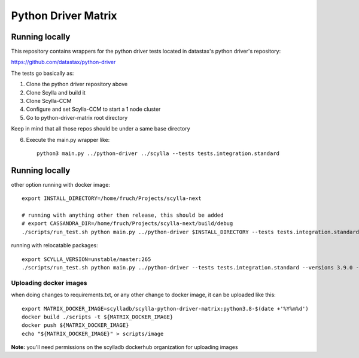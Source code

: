 Python Driver Matrix
====================

Running locally
***************

This repository contains wrappers for the python driver tests located in datastax's python driver's repository:

https://github.com/datastax/python-driver

The tests go basically as:

1) Clone the python driver repository above
2) Clone Scylla and build it
3) Clone Scylla-CCM
4) Configure and set Scylla-CCM to start a 1 node cluster
5) Go to python-driver-matrix root directory

Keep in mind that all those repos should be under a same base directory

6) Execute the main.py wrapper like::

    python3 main.py ../python-driver ../scylla --tests tests.integration.standard



Running locally
***************

other option running with docker image::

    export INSTALL_DIRECTORY=/home/fruch/Projects/scylla-next

    # running with anything other then release, this should be added
    # export CASSANDRA_DIR=/home/fruch/Projects/scylla-next/build/debug
    ./scripts/run_test.sh python main.py ../python-driver $INSTALL_DIRECTORY --tests tests.integration.standard --versions 3.9.0 --protocol 3


running with relocatable packages::

    export SCYLLA_VERSION=unstable/master:265
    ./scripts/run_test.sh python main.py ../python-driver --tests tests.integration.standard --versions 3.9.0 --protocol 3 --scylla-version $SCYLLA_VERSION


Uploading docker images
-----------------------

when doing changes to requirements.txt, or any other change to docker image, it can be uploaded like this::

    export MATRIX_DOCKER_IMAGE=scylladb/scylla-python-driver-matrix:python3.8-$(date +'%Y%m%d')
    docker build ./scripts -t ${MATRIX_DOCKER_IMAGE}
    docker push ${MATRIX_DOCKER_IMAGE}
    echo "${MATRIX_DOCKER_IMAGE}" > scripts/image

**Note:** you'll need permissions on the scylladb dockerhub organization for uploading images
